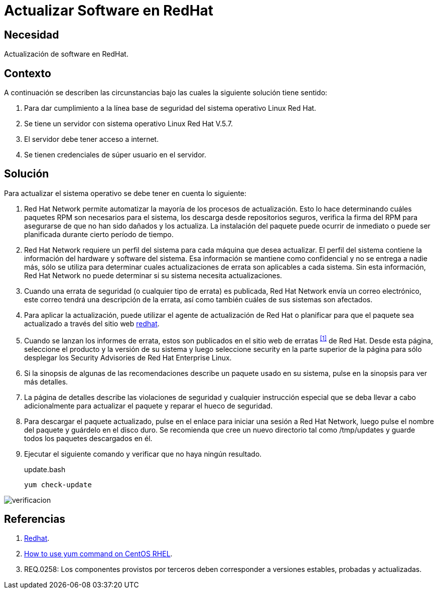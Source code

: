 :slug: defends/redhat/actualizar-software/
:category: redhat
:description: Nuestros ethical hackers explican cómo evitar vulnerabilidades de seguridad mediante la configuración segura de Linux Red Hat al actualizar el software. Es de vital importancia mantener el software del servidor actualizado para evitar que sea afectado por fallas de seguridad de versiones previas.
:keywords: Linux, Red Hat, Actualizar, Software, Paquetes,
:defends: yes

= Actualizar Software en RedHat

== Necesidad

Actualización de +software+ en +RedHat+.

== Contexto

A continuación se describen las circunstancias
bajo las cuales la siguiente solución tiene sentido:

. Para dar cumplimiento a la línea base de seguridad
del sistema operativo +Linux Red Hat+.
. Se tiene un servidor con sistema operativo +Linux Red Hat V.5.7+.
. El servidor debe tener acceso a internet.
. Se tienen credenciales de súper usuario en el servidor.

==  Solución

Para actualizar el sistema operativo
se debe tener en cuenta lo siguiente:

. +Red Hat Network+ permite automatizar
la mayoría de los procesos de actualización.
Esto lo hace determinando cuáles paquetes +RPM+
son necesarios para el sistema,
los descarga desde repositorios seguros,
verifica la firma del +RPM+
para asegurarse de que no han sido dañados y los actualiza.
La instalación del paquete puede ocurrir de inmediato
o puede ser planificada durante cierto período de tiempo.

. +Red Hat Network+ requiere un perfil del sistema
para cada máquina que desea actualizar.
El perfil del sistema contiene
la información del hardware y software del sistema.
Esa información se mantiene como confidencial
y no se entrega a nadie más,
sólo se utiliza para determinar
cuales actualizaciones de errata son aplicables a cada sistema.
Sin esta información, +Red Hat Network+
no puede determinar si su sistema necesita actualizaciones.

. Cuando una errata de seguridad
(o cualquier tipo de errata) es publicada,
+Red Hat Network+ envía un correo electrónico,
este correo tendrá una descripción de la errata,
así como también cuáles de sus sistemas son afectados.

. Para aplicar la actualización,
puede utilizar el agente de actualización de +Red Hat+
o planificar para que el paquete sea actualizado
a través del sitio web
link:http://rhn.redhat.com[redhat].

. Cuando se lanzan los informes de errata,
estos son publicados en el sitio web de erratas ^<<r1,[1]>>^ de +Red Hat+.
Desde esta página, seleccione el producto y la versión de su sistema
y luego seleccione +security+
en la parte superior de la página
para sólo desplegar los +Security Advisories+ de +Red Hat Enterprise Linux+.

. Si la sinopsis de algunas de las recomendaciones
describe un paquete usado en su sistema,
pulse en la sinopsis para ver más detalles.

. La página de detalles describe las violaciones de seguridad
y cualquier instrucción especial
que se deba llevar a cabo adicionalmente
para actualizar el paquete y reparar el hueco de seguridad.

. Para descargar el paquete actualizado,
pulse en el enlace para iniciar una sesión a +Red Hat Network+,
luego pulse el nombre del paquete y guárdelo en el disco duro.
Se recomienda que cree un nuevo directorio
tal como +/tmp/updates+
y guarde todos los paquetes descargados en él.

. Ejecutar el siguiente comando y verificar que no haya ningún resultado.
+
.update.bash
[source, bash, linenums]
yum check-update

image::verificar.png[verificacion]

== Referencias

. [[r1]] link:http://www.redhat.com/security/[Redhat].
. [[r2]] link:https://www.cyberciti.biz/faq/rhel-centos-fedora-linux-yum-command-howto/[How to use yum command on CentOS RHEL].
. [[r3]] REQ.0258: Los componentes provistos por terceros
deben corresponder a versiones estables, probadas y actualizadas.
